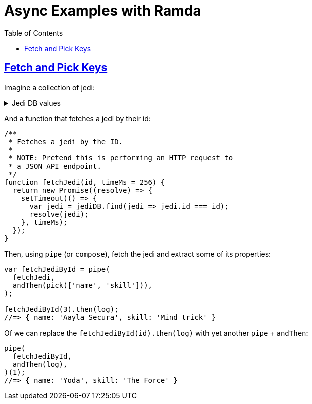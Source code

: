 = Async Examples with Ramda
:page-subtitle: JavaScript
:page-tags: javascript functional-programming ramda
:icons: font
:sectlinks:
:sectnums!:
:toclevels: 6
:toc: left

== Fetch and Pick Keys

Imagine a collection of jedi:

.Jedi DB values
[%collapsible]
====
[source,javascript]
----
var jediDB = [
  {
    id: 1,
    name: "Yoda",
    skill: "The Force",
    level: 100,
  },
  {
    id: 2,
    name: "Ahsoka Tano",
    skill: "Lightsaber",
    level: 97,
  },
  {
    id: 3,
    name: "Aayla Secura",
    skill: "Mind trick",
    level: 99,
  },
];
----
====

And a function that fetches a jedi by their id:

[source,javascript]
----
/**
 * Fetches a jedi by the ID.
 *
 * NOTE: Pretend this is performing an HTTP request to
 * a JSON API endpoint.
 */
function fetchJedi(id, timeMs = 256) {
  return new Promise((resolve) => {
    setTimeout(() => {
      var jedi = jediDB.find(jedi => jedi.id === id);
      resolve(jedi);
    }, timeMs);
  });
}
----

Then, using `pipe` (or `compose`), fetch the jedi and extract some of its properties:

[source,javascript]
----
var fetchJediById = pipe(
  fetchJedi,
  andThen(pick(['name', 'skill'])),
);

fetchJediById(3).then(log);
//=> { name: 'Aayla Secura', skill: 'Mind trick' }
----

Of we can replace the `fetchJediById(id).then(log)` with yet another `pipe` + `andThen`:

[source,javascript]
----
pipe(
  fetchJediById,
  andThen(log),
)(1);
//=> { name: 'Yoda', skill: 'The Force' }
----

